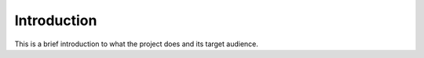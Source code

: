 Introduction
============

This is a brief introduction to what the project does and its target audience.